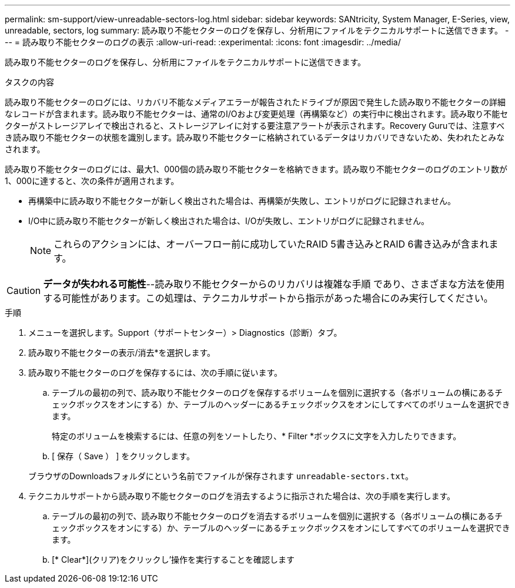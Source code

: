 ---
permalink: sm-support/view-unreadable-sectors-log.html 
sidebar: sidebar 
keywords: SANtricity, System Manager, E-Series, view, unreadable, sectors, log 
summary: 読み取り不能セクターのログを保存し、分析用にファイルをテクニカルサポートに送信できます。 
---
= 読み取り不能セクターのログの表示
:allow-uri-read: 
:experimental: 
:icons: font
:imagesdir: ../media/


[role="lead"]
読み取り不能セクターのログを保存し、分析用にファイルをテクニカルサポートに送信できます。

.タスクの内容
読み取り不能セクターのログには、リカバリ不能なメディアエラーが報告されたドライブが原因で発生した読み取り不能セクターの詳細なレコードが含まれます。読み取り不能セクターは、通常のI/Oおよび変更処理（再構築など）の実行中に検出されます。読み取り不能セクターがストレージアレイで検出されると、ストレージアレイに対する要注意アラートが表示されます。Recovery Guruでは、注意すべき読み取り不能セクターの状態を識別します。読み取り不能セクターに格納されているデータはリカバリできないため、失われたとみなされます。

読み取り不能セクターのログには、最大1、000個の読み取り不能セクターを格納できます。読み取り不能セクターのログのエントリ数が1、000に達すると、次の条件が適用されます。

* 再構築中に読み取り不能セクターが新しく検出された場合は、再構築が失敗し、エントリがログに記録されません。
* I/O中に読み取り不能セクターが新しく検出された場合は、I/Oが失敗し、エントリがログに記録されません。
+
[NOTE]
====
これらのアクションには、オーバーフロー前に成功していたRAID 5書き込みとRAID 6書き込みが含まれます。

====


[CAUTION]
====
*データが失われる可能性*--読み取り不能セクターからのリカバリは複雑な手順 であり、さまざまな方法を使用する可能性があります。この処理は、テクニカルサポートから指示があった場合にのみ実行してください。

====
.手順
. メニューを選択します。Support（サポートセンター）> Diagnostics（診断）タブ。
. 読み取り不能セクターの表示/消去*を選択します。
. 読み取り不能セクターのログを保存するには、次の手順に従います。
+
.. テーブルの最初の列で、読み取り不能セクターのログを保存するボリュームを個別に選択する（各ボリュームの横にあるチェックボックスをオンにする）か、テーブルのヘッダーにあるチェックボックスをオンにしてすべてのボリュームを選択できます。
+
特定のボリュームを検索するには、任意の列をソートしたり、* Filter *ボックスに文字を入力したりできます。

.. [ 保存（ Save ） ] をクリックします。


+
ブラウザのDownloadsフォルダにという名前でファイルが保存されます `unreadable-sectors.txt`。

. テクニカルサポートから読み取り不能セクターのログを消去するように指示された場合は、次の手順を実行します。
+
.. テーブルの最初の列で、読み取り不能セクターのログを消去するボリュームを個別に選択する（各ボリュームの横にあるチェックボックスをオンにする）か、テーブルのヘッダーにあるチェックボックスをオンにしてすべてのボリュームを選択できます。
.. [* Clear*](クリア)をクリックし'操作を実行することを確認します



